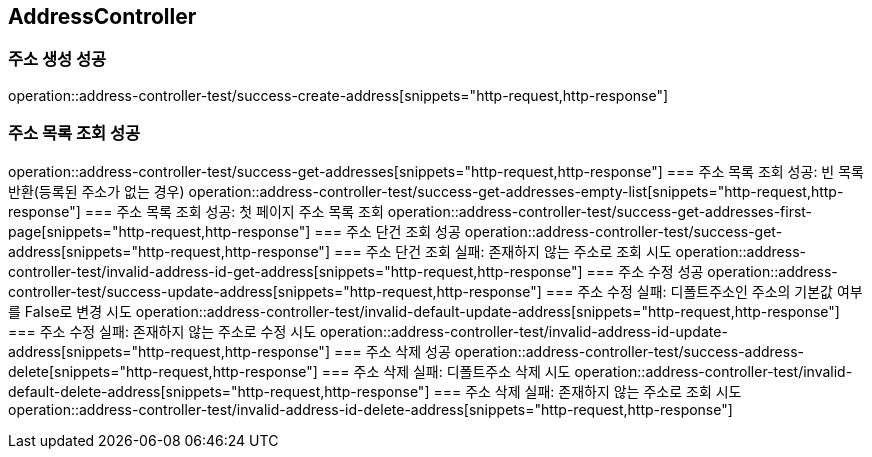 == AddressController
=== 주소 생성 성공
operation::address-controller-test/success-create-address[snippets="http-request,http-response"]

=== 주소 목록 조회 성공
operation::address-controller-test/success-get-addresses[snippets="http-request,http-response"]
=== 주소 목록 조회 성공: 빈 목록 반환(등록된 주소가 없는 경우)
operation::address-controller-test/success-get-addresses-empty-list[snippets="http-request,http-response"]
=== 주소 목록 조회 성공: 첫 페이지 주소 목록 조회
operation::address-controller-test/success-get-addresses-first-page[snippets="http-request,http-response"]
=== 주소 단건 조회 성공
operation::address-controller-test/success-get-address[snippets="http-request,http-response"]
=== 주소 단건 조회 실패: 존재하지 않는 주소로 조회 시도
operation::address-controller-test/invalid-address-id-get-address[snippets="http-request,http-response"]
=== 주소 수정 성공
operation::address-controller-test/success-update-address[snippets="http-request,http-response"]
=== 주소 수정 실패: 디폴트주소인 주소의 기본값 여부를 False로 변경 시도
operation::address-controller-test/invalid-default-update-address[snippets="http-request,http-response"]
=== 주소 수정 실패: 존재하지 않는 주소로 수정 시도
operation::address-controller-test/invalid-address-id-update-address[snippets="http-request,http-response"]
=== 주소 삭제 성공
operation::address-controller-test/success-address-delete[snippets="http-request,http-response"]
=== 주소 삭제 실패: 디폴트주소 삭제 시도
operation::address-controller-test/invalid-default-delete-address[snippets="http-request,http-response"]
=== 주소 삭제 실패: 존재하지 않는 주소로 조회 시도
operation::address-controller-test/invalid-address-id-delete-address[snippets="http-request,http-response"]






